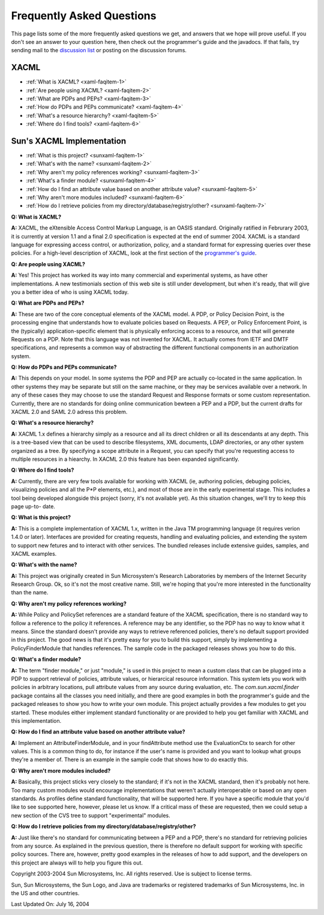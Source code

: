 
Frequently Asked Questions
==========================
This page lists some of the more frequently asked questions we get,
and answers that we hope will prove useful. If you don't see an answer
to your question here, then check out the programmer's guide and the
javadocs. If that fails, try sending mail to the `discussion list
<mailto:sunxacml-discuss@lists.sourceforge.net>`__ or posting on the
discussion forums.


XACML
-----

+ :ref:`What is XACML? <xaml-faqitem-1>`
+ :ref:`Are people using XACML? <xaml-faqitem-2>`
+ :ref:`What are PDPs and PEPs? <xaml-faqitem-3>`
+ :ref:`How do PDPs and PEPs communicate? <xaml-faqitem-4>`
+ :ref:`What's a resource hierarchy? <xaml-faqitem-5>`
+ :ref:`Where do I find tools? <xaml-faqitem-6>`

Sun's XACML Implementation
--------------------------

+ :ref:`What is this project? <sunxaml-faqitem-1>`
+ :ref:`What's with the name? <sunxaml-faqitem-2>`
+ :ref:`Why aren't my policy references working? <sunxaml-faqitem-3>`
+ :ref:`What's a finder module? <sunxaml-faqitem-4>`
+ :ref:`How do I find an attribute value based on another attribute value? <sunxaml-faqitem-5>`
+ :ref:`Why aren't more modules included? <sunxaml-faqitem-6>`
+ :ref:`How do I retrieve policies from my directory/database/registry/other? <sunxaml-faqitem-7>`

.. _xaml-faqitem-1:

**Q: What is XACML?**

**A:** XACML, the eXtensible Access Control Markup
Language, is an OASIS standard. Originally ratified in Februrary 2003,
it is currently at version 1.1 and a final 2.0 specification is
expected at the end of summer 2004. XACML is a standard language for
expressing access control, or authorization, policy, and a standard
format for expressing queries over these policies. For a high-level
description of XACML, look at the first section of the `programmer's
guide <guide.html>`__.

.. _xaml-faqitem-2:

**Q: Are people using XACML?**

**A:** Yes! This project has worked its way
into many commercial and experimental systems, as have other
implementations. A new testimonials section of this web site is still
under development, but when it's ready, that will give you a better
idea of who is using XACML today.

.. _xaml-faqitem-3:

**Q: What are PDPs and PEPs?**

**A:** These are two of the core conceptual
elements of the XACML model. A PDP, or Policy Decision Point, is the
processing engine that understands how to evaluate policies based on
Requests. A PEP, or Policy Enforcement Point, is the (typically)
application-specific element that is physically enforcing access to a
resource, and that will generate Requests on a PDP. Note that this
language was not invented for XACML. It actually comes from IETF and
DMTF specifications, and represents a common way of abstracting the
different functional components in an authorization system.

.. _xaml-faqitem-4:

**Q: How do PDPs and PEPs communicate?**

**A:** This depends on your model.
In some systems the PDP and PEP are actually co-located in the same
application. In other systems they may be separate but still on the
same machine, or they may be services available over a network. In any
of these cases they may choose to use the standard Request and
Response formats or some custom representation. Currently, there are
no standards for doing online communication bewteen a PEP and a PDP,
but the current drafts for XACML 2.0 and SAML 2.0 adress this problem.

.. _xaml-faqitem-5:

**Q: What's a resource hierarchy?**

**A:** XACML 1.x defines a hierarchy
simply as a resource and all its direct children or all its
descendants at any depth. This is a tree-based view that can be used
to describe filesystems, XML documents, LDAP directories, or any other
system organized as a tree. By specifying a scope attribute in a
Request, you can specify that you're requesting access to multiple
resources in a hiearchy. In XACML 2.0 this feature has been expanded
significantly.

.. _xaml-faqitem-6:

**Q: Where do I find tools?**

**A:** Currently, there are very few tools
available for working with XACML (ie, authoring policies, debuging
policies, visualizing policies and all the P*P elements, etc.), and
most of those are in the early experimental stage. This includes a
tool being developed alongside this project (sorry, it's not available
yet). As this situation changes, we'll try to keep this page up-to-
date.

.. _sunxaml-faqitem-1:

**Q: What is this project?**

**A:** This is a complete implementation of
XACML 1.x, written in the Java TM programming language (it requires
verion 1.4.0 or later). Interfaces are provided for creating requests,
handling and evaluating policies, and extending the system to support
new fetures and to interact with other services. The bundled releases
include extensive guides, samples, and XACML examples.

.. _sunxaml-faqitem-2:

**Q: What's with the name?**

**A:** This project was originally created in
Sun Microsystem's Research Laboratories by members of the Internet
Security Research Group. Ok, so it's not the most creative name.
Still, we're hoping that you're more interested in the functionality
than the name.

.. _sunxaml-faqitem-3:

**Q: Why aren't my policy references working?**

**A:** While Policy and
PolicySet references are a standard feature of the XACML
specification, there is no standard way to follow a reference to the
policy it references. A reference may be any identifier, so the PDP
has no way to know what it means. Since the standard doesn't provide
any ways to retrieve referenced policies, there's no default support
provided in this project. The good news is that it's pretty easy for
you to build this support, simply by implementing a PolicyFinderModule
that handles references. The sample code in the packaged releases
shows you how to do this.

.. _sunxaml-faqitem-4:

**Q: What's a finder module?**

**A:** The term "finder module," or just
"module," is used in this project to mean a custom class that can be
plugged into a PDP to support retrieval of policies, attribute values,
or hierarcical resource information. This system lets you work with
policies in arbitrary locations, pull attribute values from any source
during evaluation, etc. The `com.sun.xacml.finder` package contains
all the classes you need initially, and there are good examples in
both the programmer's guide and the packaged releases to show you how
to write your own module. This project actually provides a few modules
to get you started. These modules either implement standard
functionality or are provided to help you get familiar with XACML and
this implementation.

.. _sunxaml-faqitem-5:

**Q: How do I find an attribute value based on another attribute
value?**

**A:** Implement an AttributeFinderModule, and in your findAttribute
method use the EvaluationCtx to search for other values. This is a
common thing to do, for instance if the user's name is provided and
you want to lookup what groups they're a member of. There is an
example in the sample code that shows how to do exactly this.

.. _sunxaml-faqitem-6:

**Q: Why aren't more modules included?**

**A:** Basically, this project
sticks very closely to the standard; if it's not in the XACML
standard, then it's probably not here. Too many custom modules would
encourage implementations that weren't actually interoperable or based
on any open standards. As profiles define standard functionality, that
will be supported here. If you have a specific module that you'd like
to see supported here, however, please let us know. If a critical mass
of these are requested, then we could setup a new section of the CVS
tree to support "experimental" modules.

.. _sunxaml-faqitem-7:

**Q: How do I retrieve policies from my
directory/database/registry/other?**

**A:** Just like there's no standard for
communicating between a PEP and a PDP, there's no standard for
retrieving policies from any source. As explained in the previous
question, there is therefore no default support for working with
specific policy sources. There are, however, pretty good examples in
the releases of how to add support, and the developers on this project
are always will to help you figure this out.


Copyright 2003-2004 Sun Microsystems, Inc. All rights reserved. Use is
subject to license terms.


Sun, Sun Microsystems, the Sun Logo, and Java are trademarks or
registered trademarks of Sun Microsystems, Inc. in the US and other
countries.


Last Updated On: July 16, 2004




















